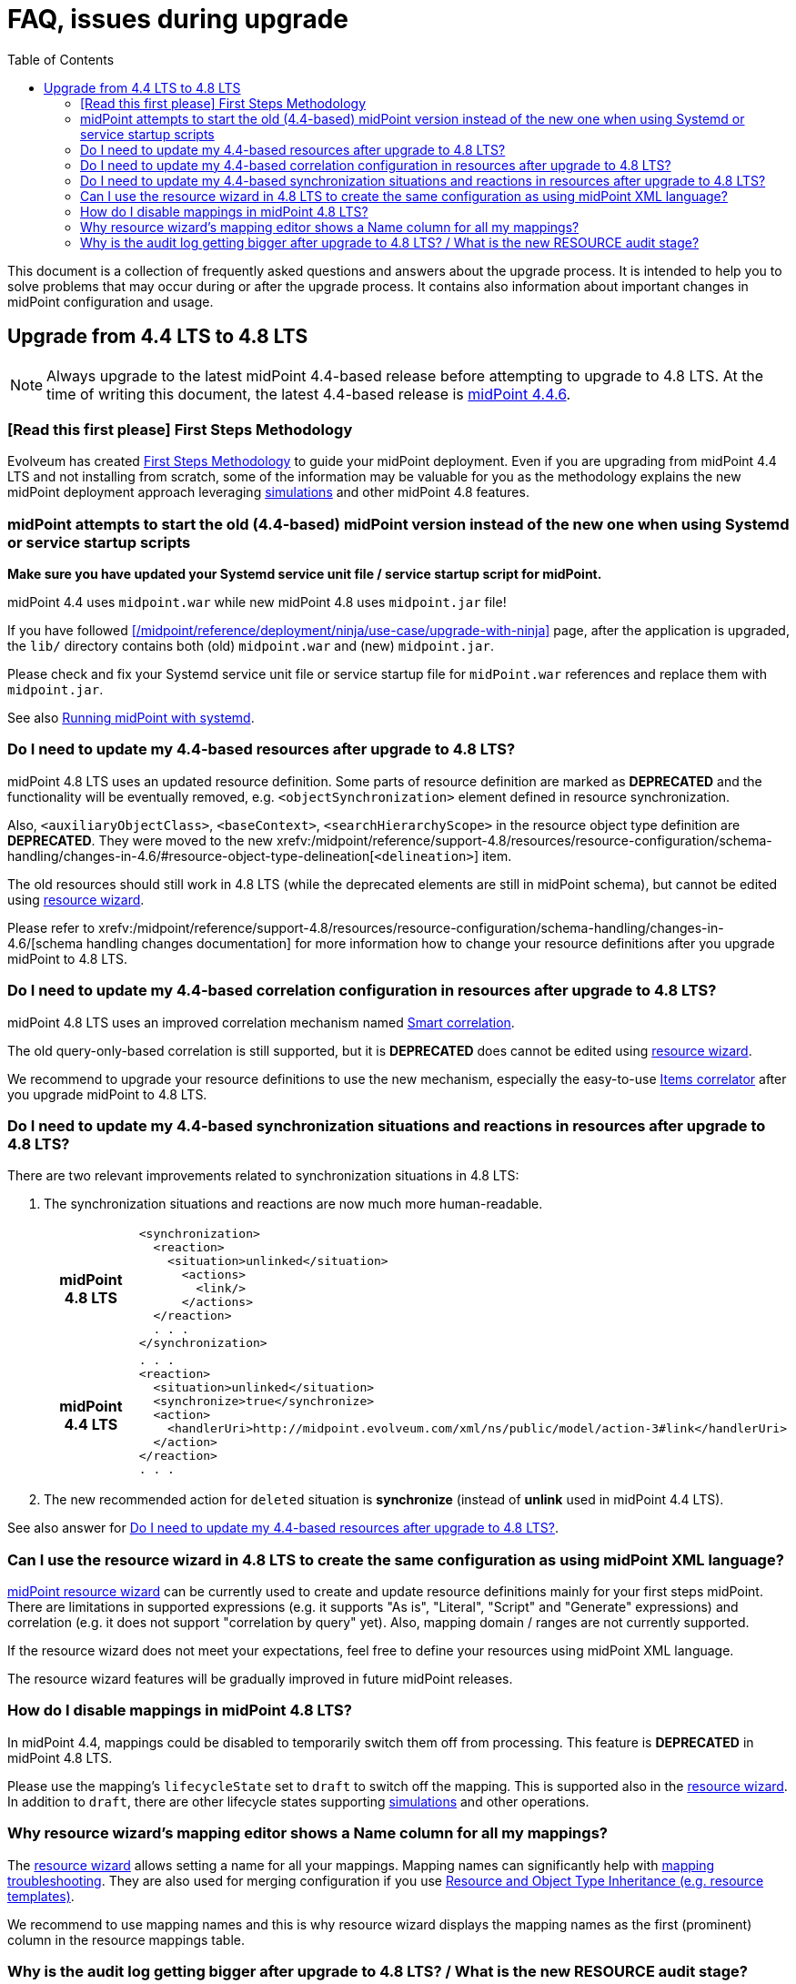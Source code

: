 = FAQ, issues during upgrade
:toc:

This document is a collection of frequently asked questions and answers about the upgrade process.
It is intended to help you to solve problems that may occur during or after the upgrade process.
It contains also information about important changes in midPoint configuration and usage.

== Upgrade from 4.4 LTS to 4.8 LTS

NOTE: Always upgrade to the latest midPoint 4.4-based release before attempting to upgrade to 4.8 LTS. At the time of writing this document, the latest 4.4-based release is https://docs.evolveum.com/midpoint/release/4.4.6/[midPoint 4.4.6].

=== [Read this first please] First Steps Methodology

Evolveum has created xref:/midpoint/methodology/first-steps/[First Steps Methodology] to guide your midPoint deployment.
Even if you are upgrading from midPoint 4.4 LTS and not installing from scratch, some of the information may be valuable for you as the methodology explains the new midPoint deployment approach leveraging xref:/midpoint/reference/admin-gui/simulations/[simulations] and other midPoint 4.8 features.

=== midPoint attempts to start the old (4.4-based) midPoint version instead of the new one when using Systemd or service startup scripts

*Make sure you have updated your Systemd service unit file / service startup script for midPoint.*

midPoint 4.4 uses `midpoint.war` while new midPoint 4.8 uses `midpoint.jar` file!

If you have followed xref:/midpoint/reference/deployment/ninja/use-case/upgrade-with-ninja[] page, after the application is upgraded, the `lib/` directory contains both (old) `midpoint.war` and (new) `midpoint.jar`.

Please check and fix your Systemd service unit file or service startup file for `midPoint.war` references and replace them with `midpoint.jar`.

See also xref:/midpoint/install/bare-installation/systemd/[Running midPoint with systemd].

[#_resource_schema_change]
=== Do I need to update my 4.4-based resources after upgrade to 4.8 LTS?

midPoint 4.8 LTS uses an updated resource definition.
Some parts of resource definition are marked as *DEPRECATED* and the functionality will be eventually removed, e.g. `<objectSynchronization>` element defined in resource synchronization.

Also, `<auxiliaryObjectClass>`, `<baseContext>`, `<searchHierarchyScope>` in the resource object type definition are *DEPRECATED*.
They were moved to the new xrefv:/midpoint/reference/support-4.8/resources/resource-configuration/schema-handling/changes-in-4.6/#resource-object-type-delineation[`<delineation>`] item.

The old resources should still work in 4.8 LTS (while the deprecated elements are still in midPoint schema), but cannot be edited using xref:/midpoint/reference/admin-gui/resource-wizard/[resource wizard].

Please refer to xrefv:/midpoint/reference/support-4.8/resources/resource-configuration/schema-handling/changes-in-4.6/[schema handling changes documentation] for more information how to change your resource definitions after you upgrade midPoint to 4.8 LTS.

=== Do I need to update my 4.4-based correlation configuration in resources after upgrade to 4.8 LTS?

midPoint 4.8 LTS uses an improved correlation mechanism named xref:/midpoint/reference/correlation/[Smart correlation].

The old query-only-based correlation is still supported, but it is *DEPRECATED* does cannot be edited using xref:/midpoint/reference/admin-gui/resource-wizard/[resource wizard].

We recommend to upgrade your resource definitions to use the new mechanism, especially the easy-to-use xref:/midpoint/reference/correlation/items-correlator/[Items correlator] after you upgrade midPoint to 4.8 LTS.

=== Do I need to update my 4.4-based synchronization situations and reactions in resources after upgrade to 4.8 LTS?

There are two relevant improvements related to synchronization situations in 4.8 LTS:

. The synchronization situations and reactions are now much more human-readable.
+
[cols="h,1"]
|===


^.^|midPoint 4.8 LTS
a|
[source,xml]
----
<synchronization>
  <reaction>
    <situation>unlinked</situation>
      <actions>
        <link/>
      </actions>
  </reaction>
  . . .
</synchronization>
----

^.^|midPoint 4.4 LTS
a|
[source,xml]
----
. . .
<reaction>
  <situation>unlinked</situation>
  <synchronize>true</synchronize>
  <action>
    <handlerUri>http://midpoint.evolveum.com/xml/ns/public/model/action-3#link</handlerUri>
  </action>
</reaction>
. . .
----

|===

. The new recommended action for `deleted` situation is *synchronize* (instead of *unlink* used in midPoint 4.4 LTS).

See also answer for  xref:#_resource_schema_change[Do I need to update my 4.4-based resources after upgrade to 4.8 LTS?].

=== Can I use the resource wizard in 4.8 LTS to create the same configuration as using midPoint XML language?

xref:/midpoint/reference/admin-gui/resource-wizard/[midPoint resource wizard] can be currently used to create and update resource definitions mainly for your first steps midPoint.
There are limitations in supported expressions (e.g. it supports "As is", "Literal", "Script" and "Generate" expressions) and correlation (e.g. it does not support "correlation by query" yet).
Also, mapping domain / ranges are not currently supported.

If the resource wizard does not meet your expectations, feel free to define your resources using midPoint XML language.

The resource wizard features will be gradually improved in future midPoint releases.

=== How do I disable mappings in midPoint 4.8 LTS?

In midPoint 4.4, mappings could be disabled to temporarily switch them off from processing.
This feature is *DEPRECATED* in midPoint 4.8 LTS.

Please use the mapping's `lifecycleState` set to `draft` to switch off the mapping.
This is supported also in the xref:/midpoint/reference/admin-gui/resource-wizard/[resource wizard].
In addition to `draft`, there are other lifecycle states supporting xref:/midpoint/reference/simulation/[simulations] and other operations.

=== Why resource wizard's mapping editor shows a Name column for all my mappings?

The xref:/midpoint/reference/admin-gui/resource-wizard/[resource wizard] allows setting a name for all your mappings.
Mapping names can significantly help with xref:/midpoint/reference/diag/troubleshooting/mappings/[mapping troubleshooting].
They are also used for merging configuration if you use xref:/midpoint/reference/resources/resource-configuration/inheritance/[Resource and Object Type Inheritance (e.g. resource templates)].

We recommend to use mapping names and this is why resource wizard displays the mapping names as the first (prominent) column in the resource mappings table.

=== Why is the audit log getting bigger after upgrade to 4.8 LTS? / What is the new RESOURCE audit stage?

In midPoint 4.8 LTS, there is a new `Resource` phase in auditing subsystem (and audit log).
This phase audits all operations performed on provisioning level - changes of resource objects.

The `Resource` phase auditing is *turned on by default in midPoint 4.8 LTS*.
It can significantly increase audit log size, especially when the deployment manages a lot of resources.

Please refer to xref:/midpoint/reference/security/audit/#_auditing_of_resource_object_changes[Auditing of Resource Object Changes] if you want to turn this auditing off.
